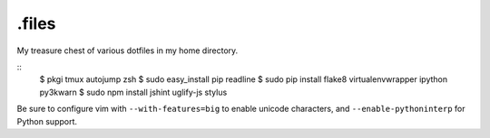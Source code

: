 ======
.files
======

.. image:: http://i.imgur.com/pG0M4ul.jpg
   :target: http://i.imgur.com/pG0M4ul.jpg
   :alt: Screenshot

My treasure chest of various dotfiles in my home directory.

::
    $ pkgi tmux autojump zsh
    $ sudo easy_install pip readline
    $ sudo pip install flake8 virtualenvwrapper ipython py3kwarn
    $ sudo npm install jshint uglify-js stylus

Be sure to configure vim with ``--with-features=big`` to enable unicode
characters, and ``--enable-pythoninterp`` for Python support.
